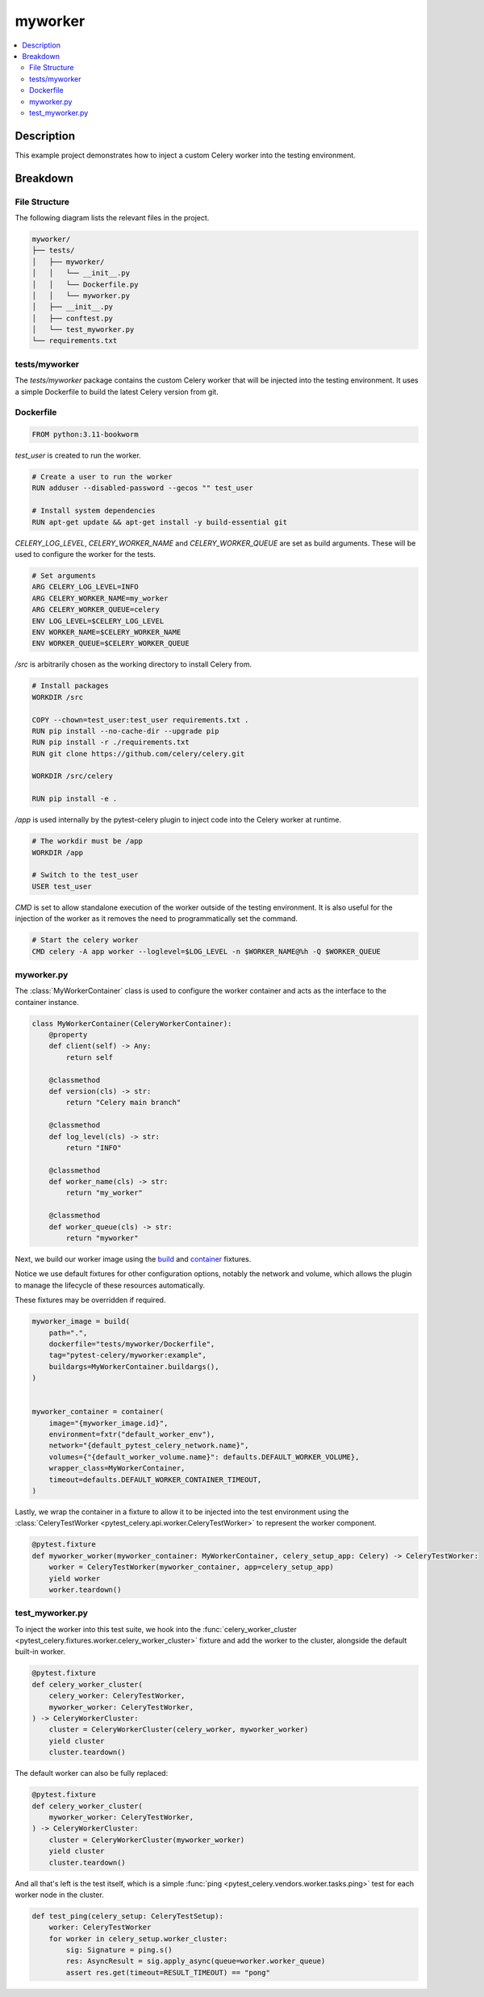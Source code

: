.. _getting-started_examples_myworker:

==========
 myworker
==========

.. contents::
    :local:
    :depth: 2

Description
===========

This example project demonstrates how to inject a custom Celery worker into the testing environment.

Breakdown
=========

File Structure
~~~~~~~~~~~~~~

The following diagram lists the relevant files in the project.

.. code-block:: text

    myworker/
    ├── tests/
    │   ├── myworker/
    │   │   └── __init__.py
    │   │   └── Dockerfile.py
    │   │   └── myworker.py
    │   ├── __init__.py
    │   ├── conftest.py
    │   └── test_myworker.py
    └── requirements.txt


tests/myworker
~~~~~~~~~~~~~~

The `tests/myworker` package contains the custom Celery worker that will be injected into the testing environment.
It uses a simple Dockerfile to build the latest Celery version from git.

Dockerfile
~~~~~~~~~~

.. code-block:: Dockerfile

    FROM python:3.11-bookworm

`test_user` is created to run the worker.

.. code-block:: Dockerfile

    # Create a user to run the worker
    RUN adduser --disabled-password --gecos "" test_user

    # Install system dependencies
    RUN apt-get update && apt-get install -y build-essential git

`CELERY_LOG_LEVEL`, `CELERY_WORKER_NAME` and `CELERY_WORKER_QUEUE` are set as build arguments.
These will be used to configure the worker for the tests.

.. code-block:: Dockerfile

    # Set arguments
    ARG CELERY_LOG_LEVEL=INFO
    ARG CELERY_WORKER_NAME=my_worker
    ARG CELERY_WORKER_QUEUE=celery
    ENV LOG_LEVEL=$CELERY_LOG_LEVEL
    ENV WORKER_NAME=$CELERY_WORKER_NAME
    ENV WORKER_QUEUE=$CELERY_WORKER_QUEUE

`/src` is arbitrarily chosen as the working directory to install Celery from.

.. code-block:: Dockerfile

    # Install packages
    WORKDIR /src

    COPY --chown=test_user:test_user requirements.txt .
    RUN pip install --no-cache-dir --upgrade pip
    RUN pip install -r ./requirements.txt
    RUN git clone https://github.com/celery/celery.git

    WORKDIR /src/celery

    RUN pip install -e .

`/app` is used internally by the pytest-celery plugin to inject code into the Celery worker at runtime.

.. code-block:: Dockerfile

    # The workdir must be /app
    WORKDIR /app

    # Switch to the test_user
    USER test_user

`CMD` is set to allow standalone execution of the worker outside of the testing environment.
It is also useful for the injection of the worker as it removes the need to programmatically set the command.

.. code-block:: Dockerfile

    # Start the celery worker
    CMD celery -A app worker --loglevel=$LOG_LEVEL -n $WORKER_NAME@%h -Q $WORKER_QUEUE

myworker.py
~~~~~~~~~~~

The :class:`MyWorkerContainer` class is used to configure the worker container and acts as the interface
to the container instance.

.. code-block:: python

    class MyWorkerContainer(CeleryWorkerContainer):
        @property
        def client(self) -> Any:
            return self

        @classmethod
        def version(cls) -> str:
            return "Celery main branch"

        @classmethod
        def log_level(cls) -> str:
            return "INFO"

        @classmethod
        def worker_name(cls) -> str:
            return "my_worker"

        @classmethod
        def worker_queue(cls) -> str:
            return "myworker"

Next, we build our worker image using the `build <https://github.com/Jc2k/pytest-docker-tools?tab=readme-ov-file#images>`_
and `container <https://github.com/Jc2k/pytest-docker-tools?tab=readme-ov-file#containers>`_ fixtures.

Notice we use default fixtures for other configuration options, notably the network and volume,
which allows the plugin to manage the lifecycle of these resources automatically.

These fixtures may be overridden if required.

.. code-block:: python

    myworker_image = build(
        path=".",
        dockerfile="tests/myworker/Dockerfile",
        tag="pytest-celery/myworker:example",
        buildargs=MyWorkerContainer.buildargs(),
    )


    myworker_container = container(
        image="{myworker_image.id}",
        environment=fxtr("default_worker_env"),
        network="{default_pytest_celery_network.name}",
        volumes={"{default_worker_volume.name}": defaults.DEFAULT_WORKER_VOLUME},
        wrapper_class=MyWorkerContainer,
        timeout=defaults.DEFAULT_WORKER_CONTAINER_TIMEOUT,
    )

Lastly, we wrap the container in a fixture to allow it to be injected into the test environment
using the :class:`CeleryTestWorker <pytest_celery.api.worker.CeleryTestWorker>` to represent the worker component.

.. code-block:: python

    @pytest.fixture
    def myworker_worker(myworker_container: MyWorkerContainer, celery_setup_app: Celery) -> CeleryTestWorker:
        worker = CeleryTestWorker(myworker_container, app=celery_setup_app)
        yield worker
        worker.teardown()

test_myworker.py
~~~~~~~~~~~~~~~~

To inject the worker into this test suite, we hook into the :func:`celery_worker_cluster <pytest_celery.fixtures.worker.celery_worker_cluster>` fixture
and add the worker to the cluster, alongside the default built-in worker.

.. code-block:: python

    @pytest.fixture
    def celery_worker_cluster(
        celery_worker: CeleryTestWorker,
        myworker_worker: CeleryTestWorker,
    ) -> CeleryWorkerCluster:
        cluster = CeleryWorkerCluster(celery_worker, myworker_worker)
        yield cluster
        cluster.teardown()

The default worker can also be fully replaced:

.. code-block:: python

    @pytest.fixture
    def celery_worker_cluster(
        myworker_worker: CeleryTestWorker,
    ) -> CeleryWorkerCluster:
        cluster = CeleryWorkerCluster(myworker_worker)
        yield cluster
        cluster.teardown()

And all that's left is the test itself, which is a simple :func:`ping <pytest_celery.vendors.worker.tasks.ping>`
test for each worker node in the cluster.

.. code-block:: python

    def test_ping(celery_setup: CeleryTestSetup):
        worker: CeleryTestWorker
        for worker in celery_setup.worker_cluster:
            sig: Signature = ping.s()
            res: AsyncResult = sig.apply_async(queue=worker.worker_queue)
            assert res.get(timeout=RESULT_TIMEOUT) == "pong"
